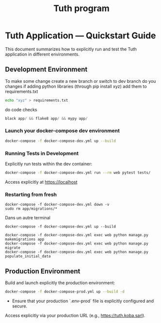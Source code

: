 #+TITLE: Tuth program

* Tuth Application — Quickstart Guide

This document summarizes how to explicitly run and test the Tuth application in different environments.

** Development Environment
To make some change
create a new branch or switch to dev branch
do you changes
if adding python libraries (through pip install xyz)
add them to requirements.txt
#+BEGIN_SRC bash  
echo "xyz" > requirements.txt
#+END_SRC
do code checks
#+BEGIN_SRC python
black app/ && flake8 app/ && mypy app/
#+END_SRC

*** Launch your docker-compose dev environment 
#+begin_src bash
docker-compose -f docker-compose-dev.yml up --build
#+end_src

*** Running Tests in Development

Explicitly run tests within the dev container:

#+begin_src bash
docker-compose -f docker-compose-dev.yml run --rm web pytest tests/
#+end_src

Access explicitly at [[https://localhost][https://localhost]]

*** Restarting from fresh
#+BEGIN_SRC bash term2
  docker-compose -f docker-compose-dev.yml down -v
  sudo rm app/migrations/*
#+END_SRC

Dans un autre terminal
#+BEGIN_SRC bash term2
   docker-compose -f docker-compose-dev.yml up --build
#+END_SRC

#+BEGIN_SRC bash  term3
    docker-compose -f docker-compose-dev.yml exec web python manage.py makemigrations app
    docker-compose -f docker-compose-dev.yml exec web python manage.py migrate
    docker-compose -f docker-compose-dev.yml exec web python manage.py populate_initial_data
#+END_SRC



** Production Environment

Build and launch explicitly the production environment:

#+begin_src bash
docker-compose -f docker-compose-prod.yml up --build -d
#+end_src

- Ensure that your production `.env-prod` file is explicitly configured and secure.

Access explicitly via your production URL (e.g., [[https://tuth.koba.sarl][https://tuth.koba.sarl]]).

